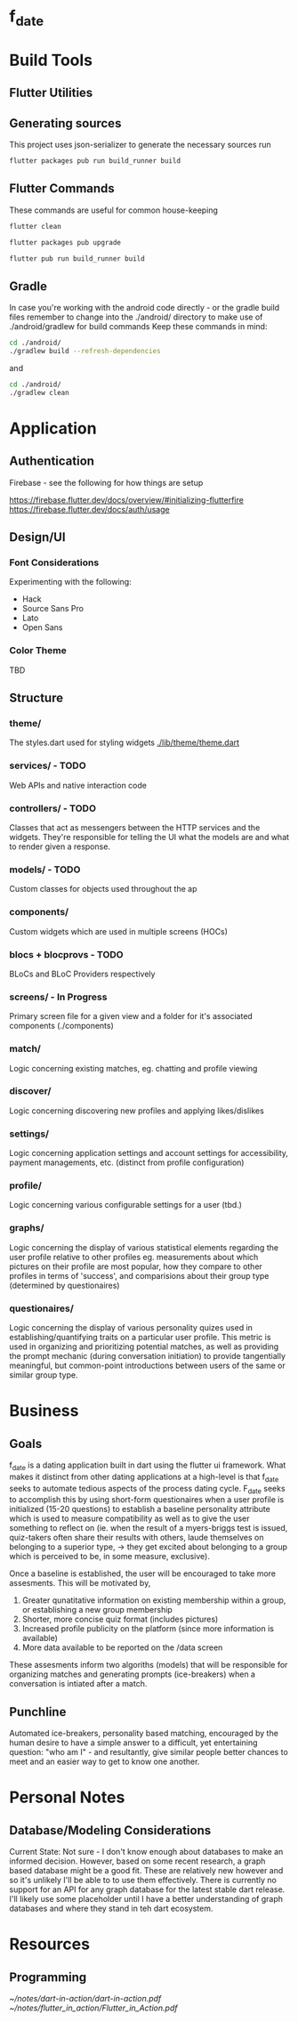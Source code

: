 * f_date
* Build Tools
** Flutter Utilities
** Generating sources
This project uses json-serializer to generate the necessary sources run
#+begin_src sh
flutter packages pub run build_runner build
#+end_src

** Flutter Commands
These commands are useful for common house-keeping
#+begin_src sh
flutter clean
#+end_src

#+begin_src sh
flutter packages pub upgrade
#+end_src

#+begin_src sh
flutter pub run build_runner build
#+end_src
** Gradle
In case you're working with the android code directly - or the gradle build files remember to change into the ./android/ directory to make use of ./android/gradlew for build commands
Keep these commands in mind:
#+begin_src sh
cd ./android/
./gradlew build --refresh-dependencies
#+end_src
and 
#+begin_src sh
cd ./android/
./gradlew clean
#+end_src
* Application
** Authentication
Firebase - see the following for how things are setup 

[[https://firebase.flutter.dev/docs/overview/#initializing-flutterfire]]
[[https://firebase.flutter.dev/docs/auth/usage]]
** Design/UI
*** Font Considerations
Experimenting with the following:
- Hack
- Source Sans Pro
- Lato
- Open Sans

*** Color Theme
TBD

** Structure

*** theme/
The styles.dart used for styling widgets
[[./lib/theme/theme.dart]]
*** services/ - TODO
Web APIs and native interaction code
*** controllers/ - TODO
Classes that act as messengers between the HTTP services and the widgets. They're responsible for telling the UI what the models are and what to render given a response.
*** models/ - TODO
Custom classes for objects used throughout the ap
*** components/
Custom widgets which are used in multiple screens (HOCs)

*** blocs + blocprovs - TODO
BLoCs and BLoC Providers respectively

*** screens/ - In Progress
Primary screen file for a given view and a folder for it's associated components (./components)

*** match/
Logic concerning existing matches, eg. chatting and profile viewing

*** discover/
Logic concerning discovering new profiles and applying likes/dislikes

*** settings/
Logic concerning application settings and account settings for accessibility, payment managements, etc. (distinct from profile configuration)

*** profile/
Logic concerning various configurable settings for a user (tbd.)

*** graphs/
Logic concerning the display of various statistical elements regarding the user profile relative to other profiles eg. measurements about which pictures on their profile are most popular, how they compare to other profiles in terms of 'success', and comparisions about their group type (determined by questionaires)

*** questionaires/
Logic concerning the display of various personality quizes used in establishing/quantifying traits on a particular user profile. This metric is used in organizing and prioritizing potential matches, as well as providing the prompt mechanic (during conversation initiation) to provide tangentially meaningful, but common-point introductions between users of the same or similar group type.

* Business
** Goals
f_date is a dating application built in dart using the flutter ui framework. 
What makes it distinct from other dating applications at a high-level is that f_date seeks to automate tedious aspects of the process dating cycle. F_date seeks to accomplish this by using short-form questionaires when a user profile is initialized (15-20 questions) to establish a baseline personality attribute which is used to measure compatibility as well as to give the user something to reflect on (ie. when the result of a myers-briggs test is issued, quiz-takers often share their results with others, laude themselves on belonging to a superior type, -> they get excited about belonging to a group which is perceived to be, in some measure, exclusive).

Once a baseline is established, the user will be encouraged to take more assesments. This will be motivated by,
    1. Greater qunatitative information on existing membership within a group, or establishing a new group membership
    2. Shorter, more concise quiz format (includes pictures)
    3. Increased profile publicity on the platform (since more information is available)
    4. More data available to be reported on the /data screen

These assesments inform two algoriths (models) that will be responsible for organizing matches and generating prompts (ice-breakers) when a conversation is intiated after a match.

** Punchline
Automated ice-breakers, personality based matching, encouraged by the human desire to have a simple answer to a difficult, yet entertaining question: "who am I" - and resultantly, give similar people better chances to meet and an easier way to get to know one another.

* Personal Notes
** Database/Modeling Considerations
Current State:
Not sure - I don't know enough about databases to make an informed decision. However, based on some recent research, a graph based database might be a good fit. These are relatively new however and so it's unlikely I'll be able to to use them effectively.
There is currently no support for an API for any graph database for the latest stable dart release.
I'll likely use some placeholder until I have a better understanding of graph databases and where they stand in teh dart ecosystem.


* Resources
** Programming
[[~/notes/dart-in-action/dart-in-action.pdf]]
[[~/notes/flutter_in_action/Flutter_in_Action.pdf]]

